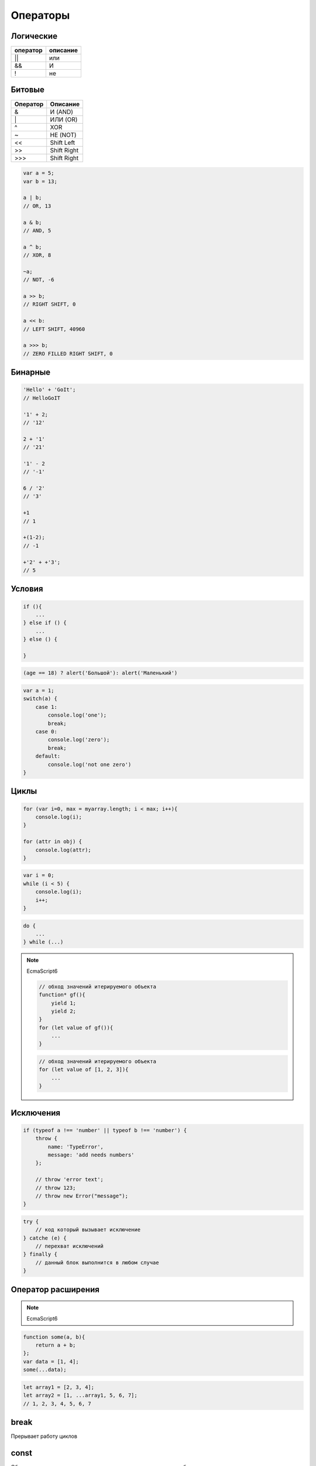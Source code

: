 Операторы
=========


Логические
----------

======== ========
оператор описание
======== ========
||       или
&&       И
!        не
======== ========


Битовые 
-------

======== ========
Оператор Описание
======== ========
&        И (AND)
\|        ИЛИ (OR)
^        XOR
~        НЕ (NOT)
<<       Shift Left
>>       Shift Right
\>>>     Shift Right
======== ========

.. code-block:: js

    var a = 5;
    var b = 13;

    a | b;
    // OR, 13

    a & b;
    // AND, 5

    a ^ b;
    // XOR, 8

    ~a;
    // NOT, -6

    a >> b;
    // RIGHT SHIFT, 0

    a << b:
    // LEFT SHIFT, 40960

    a >>> b;
    // ZERO FILLED RIGHT SHIFT, 0

Бинарные
--------

.. code-block:: js

    'Hello' + 'GoIt';
    // HelloGoIT

    '1' + 2;
    // '12'

    2 + '1'
    // '21'

    '1' - 2
    // '-1'

    6 / '2'
    // '3'

    +1
    // 1

    +(1-2);
    // -1

    +'2' + +'3';
    // 5


Условия
-------

.. code-block:: js

    if (){
        ...
    } else if () {
        ...
    } else () {

    }

.. code-block:: js

    (age == 18) ? alert('Большой'): alert('Маленький')

.. code-block:: js

    var a = 1;
    switch(a) {
        case 1:
            console.log('one');
            break;
        case 0:
            console.log('zero');
            break;
        default:
            console.log('not one zero')
    }

Циклы
-----

.. code-block:: js

    for (var i=0, max = myarray.length; i < max; i++){
        console.log(i);
    }

    for (attr in obj) {
        console.log(attr);
    }

.. code-block:: js

    var i = 0;
    while (i < 5) {
        console.log(i);
        i++;
    }

.. code-block:: js

    do {
        ...
    } while (...)

.. note:: EcmaScript6

    .. code-block:: js

        // обход значений итерируемого объекта
        function* gf(){
            yield 1; 
            yield 2; 
        }
        for (let value of gf()){
            ...
        }

    .. code-block:: js

        // обход значений итерируемого объекта
        for (let value of [1, 2, 3]){
            ...
        }


Исключения
----------

.. code-block:: js

    if (typeof a !== 'number' || typeof b !== 'number') {
        throw {
            name: 'TypeError',
            message: 'add needs numbers'
        };

        // throw 'error text';
        // throw 123;
        // throw new Error("message");
    }

.. code-block:: js

    try {
        // код который вызывает исключение
    } catche (e) {
        // перехват исключений
    } finally {
        // данный блок выполнится в любом случае
    }


Оператор расширения
-------------------

.. note:: EcmaScript6

.. code-block:: js

    function some(a, b){
        return a + b;
    };
    var data = [1, 4];
    some(...data);

.. code-block:: js

    let array1 = [2, 3, 4];
    let array2 = [1, ...array1, 5, 6, 7];
    // 1, 2, 3, 4, 5, 6, 7



break
-----

Прерывает работу циклов


const
-----

Объявление переменных, доступных только для чтения в пределах блока.

.. code-block:: js

    const PI = 3.14;


continue
--------

Перейти к новой итерации цикла


debugger
--------

Устанавливает точу останова для интерпретатора

.. code-block:: js

    function(){
        debugger;
    };


.. _delete:

delete
------

Удаляет объекты

.. code-block:: js

    var a = [3, 4];
    del a[1];
    a;
    // [4]


in
--

Проверка существования свойства в объекте, по всей цепочке прототипов

.. code-block:: js

    console.log('x' in point);
    // true


instanceof
----------

Проверяет тип объекта

.. code-block:: js

    function Human(){

        if (! (this instanceof Human)) {
            return new Human();
        }
    }


let
---

.. note:: EcmaScript6

Объявление переменных с областью видимости в пределах блока и возможностью инициализации их значений

Отличие от :ref:`var`:
    
    * переменная доступна только внутри блока

    * переменную повторно нельзя объявить в той области видимости

.. code-block:: js
    
    function some() {
        if (true){
            // переменная доступная только в условии
            let a = 5;
        }
    }


typeof
------

Тип объекта

.. code-block:: js

    typeof undefined;
    // "undefined"

    typeof 0;
    // "number"

    typeof true;
    // "boolean"

    typeof "foo";
    // "string"

    typeof {};
    // "object"

    typeof null;
    // "object"

    typeof function(){};
    // "function"


use strict
----------

Директива включает строгий режим

.. code-block:: js

    'use strict';


.. _var:

var 
---

Объявляет переменную, доступную внутри области видимости функции


yield, yield*
-------------

.. note:: EcmaScript6

Приостанавливает функцию и возвращает значение

yield* - принимает итерируемый объект и выполняет итерации по нему

.. code-block:: js

    function* generator_function(){
        yield 1;
        yield 2;
    }
    var generator = generator_function()
    generator.next().value
    // 1
    generator.next().value
    // 2

.. code-block:: js

    function* gf1(){
        yield 2;
        yield 3;
    }
    function* gf2(){
        yield 1;
        yield* gf1();
        yield* [4, 5];
    }
    var g = gf2();
    g.next().value;
    // 1
    g.next().value;
    // 2
    g.next().value;
    // 3
    g.next().value;
    // 4
    g.next().value;
    // 5